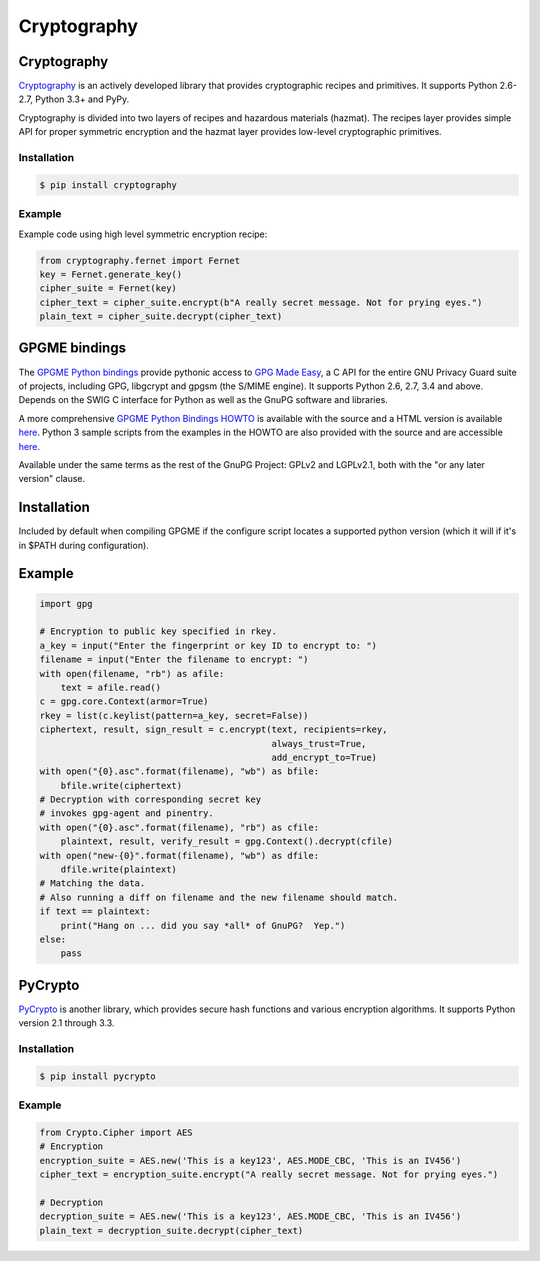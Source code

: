 
############
Cryptography
############

.. image:: /_static/photos/33907152824_bf91078cc1_k_d.jpg

Cryptography
------------

`Cryptography <https://cryptography.io/en/latest/>`_ is an actively developed
library that provides cryptographic recipes and primitives. It supports
Python 2.6-2.7, Python 3.3+ and PyPy.


Cryptography is divided into two layers of recipes and hazardous materials
(hazmat).  The recipes layer provides simple API for proper symmetric
encryption and the hazmat layer provides low-level cryptographic primitives.



Installation
~~~~~~~~~~~~

.. code-block:: console

    $ pip install cryptography

Example
~~~~~~~

Example code using high level symmetric encryption recipe:

.. code-block:: python

	from cryptography.fernet import Fernet
	key = Fernet.generate_key()
	cipher_suite = Fernet(key)
	cipher_text = cipher_suite.encrypt(b"A really secret message. Not for prying eyes.")
	plain_text = cipher_suite.decrypt(cipher_text)




GPGME bindings
--------------

The `GPGME Python bindings <https://dev.gnupg.org/source/gpgme/browse/master/lang/python/>`_ provide pythonic access to `GPG Made Easy <https://dev.gnupg.org/source/gpgme/browse/master/>`_, a C API for the entire GNU Privacy Guard suite of projects, including GPG, libgcrypt and gpgsm (the S/MIME engine). It supports Python 2.6, 2.7, 3.4 and above. Depends on the SWIG C interface for Python as well as the GnuPG software and libraries.

A more comprehensive `GPGME Python Bindings HOWTO <https://dev.gnupg.org/source/gpgme/browse/master/lang/python/docs/GPGMEpythonHOWTOen.org>`_ is available with the source and a HTML version is available `here <http://files.au.adversary.org/crypto/GPGMEpythonHOWTOen.html>`_.  Python 3 sample scripts from the examples in the HOWTO are also provided with the source and are accessible `here <https://dev.gnupg.org/source/gpgme/browse/master/lang/python/examples/howto/>`_.

Available under the same terms as the rest of the GnuPG Project: GPLv2 and LGPLv2.1, both with the "or any later version" clause.

Installation
------------

Included by default when compiling GPGME if the configure script locates a supported python version (which it will if it's in $PATH during configuration).

Example
-------

.. code-block:: python3

	import gpg

	# Encryption to public key specified in rkey.
	a_key = input("Enter the fingerprint or key ID to encrypt to: ")
	filename = input("Enter the filename to encrypt: ")
	with open(filename, "rb") as afile:
	    text = afile.read()
	c = gpg.core.Context(armor=True)
	rkey = list(c.keylist(pattern=a_key, secret=False))
	ciphertext, result, sign_result = c.encrypt(text, recipients=rkey,
	                                            always_trust=True,
						    add_encrypt_to=True)
	with open("{0}.asc".format(filename), "wb") as bfile:
	    bfile.write(ciphertext)
	# Decryption with corresponding secret key
	# invokes gpg-agent and pinentry.
	with open("{0}.asc".format(filename), "rb") as cfile:
	    plaintext, result, verify_result = gpg.Context().decrypt(cfile)
	with open("new-{0}".format(filename), "wb") as dfile:
	    dfile.write(plaintext)
	# Matching the data.
	# Also running a diff on filename and the new filename should match.
	if text == plaintext:
	    print("Hang on ... did you say *all* of GnuPG?  Yep.")
	else:
	    pass




PyCrypto
--------

`PyCrypto <https://www.dlitz.net/software/pycrypto/>`_ is another library,
which provides secure hash functions and various encryption algorithms. It
supports Python version 2.1 through 3.3.

Installation
~~~~~~~~~~~~

.. code-block:: console

    $ pip install pycrypto

Example
~~~~~~~

.. code-block:: python

	from Crypto.Cipher import AES
	# Encryption
	encryption_suite = AES.new('This is a key123', AES.MODE_CBC, 'This is an IV456')
	cipher_text = encryption_suite.encrypt("A really secret message. Not for prying eyes.")

	# Decryption
	decryption_suite = AES.new('This is a key123', AES.MODE_CBC, 'This is an IV456')
	plain_text = decryption_suite.decrypt(cipher_text)
